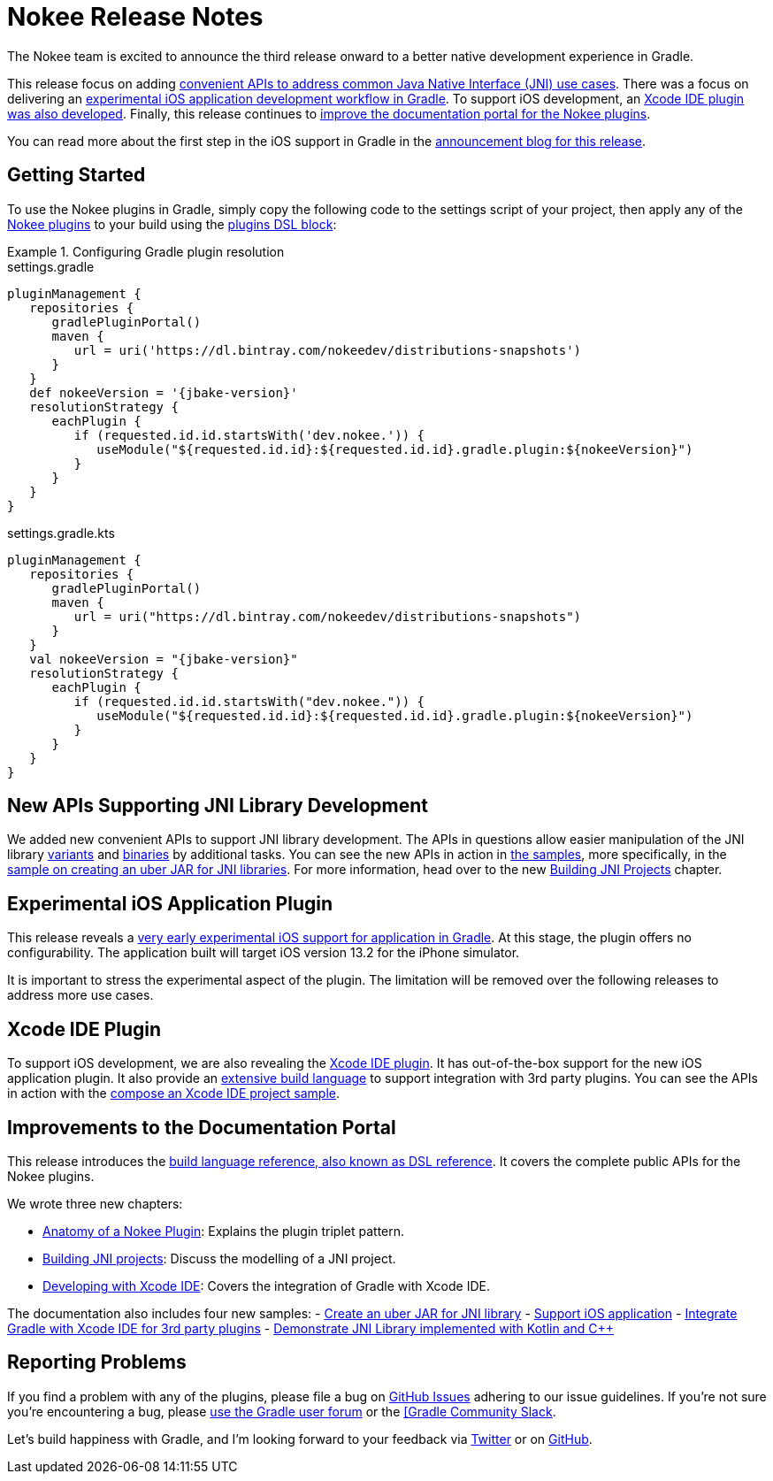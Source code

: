 = Nokee Release Notes
:jbake-type: release_notes
:jbake-tags: {jbake-version}, jvm, jni, objective c, objective cpp
:jbake-description: See what version {jbake-version} of the Gradle Nokee plugins has to offer!

The Nokee team is excited to announce the third release onward to a better native development experience in Gradle.

This release focus on adding link:#sec:supporting-api-for-jni[convenient APIs to address common Java Native Interface (JNI) use cases].
There was a focus on delivering an link:#sec:ios-application-plugin[experimental iOS application development workflow in Gradle].
To support iOS development, an link:#sec:xcode-ide-plugin[Xcode IDE plugin was also developed].
Finally, this release continues to link:#sec:improvements-to-documentation[improve the documentation portal for the Nokee plugins].

You can read more about the first step in the iOS support in Gradle in the link:https://nokee.dev/blog/release-0.3-announcement[announcement blog for this release].

[[sec:getting-started]]
== Getting Started

To use the Nokee plugins in Gradle, simply copy the following code to the settings script of your project, then apply any of the <<manual/plugin-references.adoc#,Nokee plugins>> to your build using the link:{gradle-user-manual}/plugins.html#sec:plugins_block[plugins DSL block]:

.Configuring Gradle plugin resolution
====
[.multi-language-sample]
=====
.settings.gradle
[source,groovy,subs=attributes+]
----
pluginManagement {
   repositories {
      gradlePluginPortal()
      maven {
         url = uri('https://dl.bintray.com/nokeedev/distributions-snapshots')
      }
   }
   def nokeeVersion = '{jbake-version}'
   resolutionStrategy {
      eachPlugin {
         if (requested.id.id.startsWith('dev.nokee.')) {
            useModule("${requested.id.id}:${requested.id.id}.gradle.plugin:${nokeeVersion}")
         }
      }
   }
}
----
=====
[.multi-language-sample]
=====
.settings.gradle.kts
[source,kotlin,subs=attributes+]
----
pluginManagement {
   repositories {
      gradlePluginPortal()
      maven {
         url = uri("https://dl.bintray.com/nokeedev/distributions-snapshots")
      }
   }
   val nokeeVersion = "{jbake-version}"
   resolutionStrategy {
      eachPlugin {
         if (requested.id.id.startsWith("dev.nokee.")) {
            useModule("${requested.id.id}:${requested.id.id}.gradle.plugin:${nokeeVersion}")
         }
      }
   }
}
----
=====
====

[[sec:supporting-api-for-jni]]
== New APIs Supporting JNI Library Development

We added new convenient APIs to support JNI library development.
The APIs in questions allow easier manipulation of the JNI library link:dsl/dev.nokee.platform.base.VariantView.html[variants] and link:dsl/dev.nokee.platform.base.BinaryView.html[binaries] by additional tasks.
You can see the new APIs in action in link:samples[the samples], more specifically, in the link:samples/jni-library-as-uber-jar[sample on creating an uber JAR for JNI libraries].
For more information, head over to the new <<manual/building-jni-projects.adoc#,Building JNI Projects>> chapter.

[[sec:ios-application-plugin]]
== Experimental iOS Application Plugin

This release reveals a link:samples/objective-c-ios-application[very early experimental iOS support for application in Gradle].
At this stage, the plugin offers no configurability.
The application built will target iOS version 13.2 for the iPhone simulator.

It is important to stress the experimental aspect of the plugin.
The limitation will be removed over the following releases to address more use cases.

[[sec:xcode-ide-plugin]]
== Xcode IDE Plugin

To support iOS development, we are also revealing the <<manual/xcode-ide-plugin.adoc#,Xcode IDE plugin>>.
It has out-of-the-box support for the new iOS application plugin.
It also provide an <<manual/xcode-ide-plugin.adoc#sec:build-language,extensive build language>> to support integration with 3rd party plugins.
You can see the APIs in action with the link:samples/xcode-ide-composing[compose an Xcode IDE project sample].

[[sec:improvements-to-documentation]]
== Improvements to the Documentation Portal

This release introduces the link:dsl[build language reference, also known as DSL reference].
It covers the complete public APIs for the Nokee plugins.

We wrote three new chapters:

- <<manual/plugin-anatomy.adoc#,Anatomy of a Nokee Plugin>>: Explains the plugin triplet pattern.
- <<manual/building-jni-projects.adoc#,Building JNI projects>>: Discuss the modelling of a JNI project.
- <<manual/developing-with-xcode-ide.adoc#,Developing with Xcode IDE>>: Covers the integration of Gradle with Xcode IDE.

The documentation also includes four new samples:
- link:samples/jni-library-as-uber-jar[Create an uber JAR for JNI library]
- link:samples/objective-c-ios-application[Support iOS application]
- link:samples/xcode-ide-composing[Integrate Gradle with Xcode IDE for 3rd party plugins]
- link:samples/kotlin-cpp-jni-library[Demonstrate JNI Library implemented with Kotlin and {cpp}]

[[sec:reporting-problems]]
== Reporting Problems
If you find a problem with any of the plugins, please file a bug on https://github.com/nokeedev/gradle-native[GitHub Issues] adhering to our issue guidelines.
If you're not sure you're encountering a bug, please https://discuss.gradle.org/tags/c/help-discuss/14/native[use the Gradle user forum] or the https://app.slack.com/client/TA7ULVA9K/CDDGUSJ7R[[Gradle Community Slack].

Let's build happiness with Gradle, and I'm looking forward to your feedback via https://twitter.com/nokeedev[Twitter] or on https://github.com/nokeedev[GitHub].
